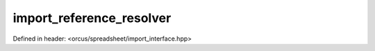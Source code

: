 import_reference_resolver
=========================

Defined in header: <orcus/spreadsheet/import_interface.hpp>

.. doxygenclass:: orcus::spreadsheet::iface::import_reference_resolver
   :members:

